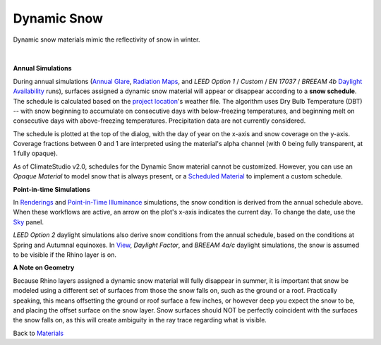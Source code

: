Dynamic Snow
================================================

Dynamic snow materials mimic the reflectivity of snow in winter. 

.. figure:: images/matBrowser_snow.png
   :width: 900px
   :align: center
   
|
**Annual Simulations**

During annual simulations (`Annual Glare`_, `Radiation Maps`_, and *LEED Option 1* / *Custom* / *EN 17037* / *BREEAM 4b* `Daylight Availability`_ runs), surfaces assigned a dynamic snow material will appear or disappear according to a **snow schedule**. The schedule is calculated based on the `project location`_'s weather file. The algorithm uses Dry Bulb Temperature (DBT) -- with snow beginning to accumulate on consecutive days with below-freezing temperatures, and beginning melt on consecutive days with above-freezing temperatures. Precipitation data are not currently considered.

The schedule is plotted at the top of the dialog, with the day of year on the x-axis and snow coverage on the y-axis. Coverage fractions between 0 and 1 are interpreted using the material's alpha channel (with 0 being fully transparent, at 1 fully opaque).

As of ClimateStudio v2.0, schedules for the Dynamic Snow material cannot be customized. However, you can use an *Opaque Material* to model snow that  is always present, or a `Scheduled Material`_ to implement a custom schedule.

**Point-in-time Simulations**

In `Renderings`_ and `Point-in-Time Illuminance`_ simulations, the snow condition is derived from the annual schedule above. When these workflows are active, an arrow on the plot's x-axis indicates the current day. To change the date, use the `Sky`_ panel.

*LEED Option 2* daylight simulations also derive snow conditions from the annual schedule, based on the conditions at Spring and Autumnal equinoxes. In `View`_, *Daylight Factor*, and *BREEAM 4a/c* daylight simulations, the snow is assumed to be visible if the Rhino layer is on.

**A Note on Geometry**

Because Rhino layers assigned a dynamic snow material will fully disappear in summer, it is important that snow be modeled using a different set of surfaces from those the snow falls on, such as the ground or a roof. Practically speaking, this means offsetting the ground or roof surface a few inches, or however deep you expect the snow to be, and placing the offset surface on the snow layer. Snow surfaces should NOT be perfectly coincident with the surfaces the snow falls on, as this will create ambiguity in the ray trace regarding what is visible.

Back to `Materials`_

.. _Materials: materials.html

.. _Sky: sky.html

.. _material: materials.html

.. _project location: location.html

.. _View: viewAnalysis.html
.. _Annual Glare: annualGlare.html
.. _Daylight Availability: daylightAvailability.html
.. _Radiation Maps: radiationMap.html
.. _Renderings: radianceRender.html
.. _Point-in-Time Illuminance: illuminance.html
.. _Scheduled Material: materials_scheduledMaterial.html